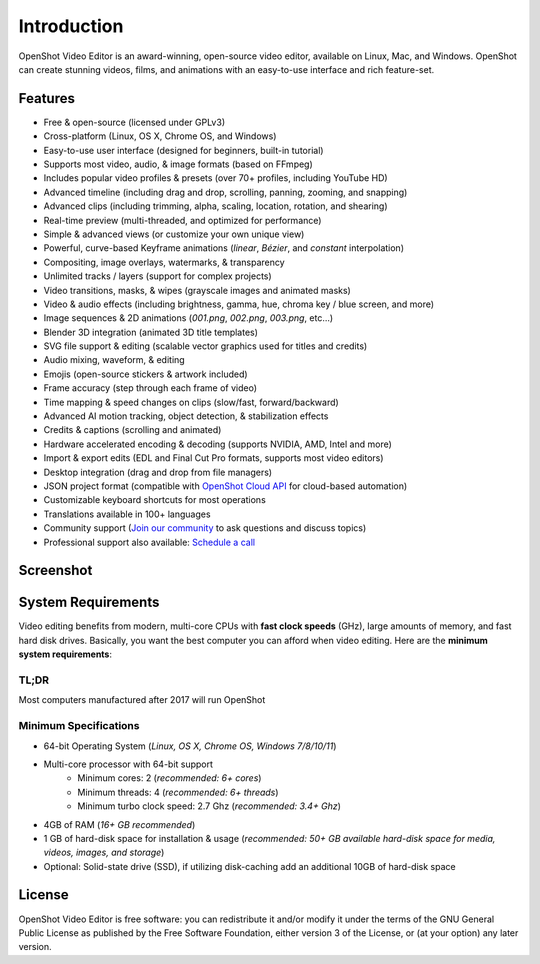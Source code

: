 .. Copyright (c) 2008-2016 OpenShot Studios, LLC
 (http://www.openshotstudios.com). This file is part of
 OpenShot Video Editor (http://www.openshot.org), an open-source project
 dedicated to delivering high quality video editing and animation solutions
 to the world.

.. OpenShot Video Editor is free software: you can redistribute it and/or modify
 it under the terms of the GNU General Public License as published by
 the Free Software Foundation, either version 3 of the License, or
 (at your option) any later version.

.. OpenShot Video Editor is distributed in the hope that it will be useful,
 but WITHOUT ANY WARRANTY; without even the implied warranty of
 MERCHANTABILITY or FITNESS FOR A PARTICULAR PURPOSE.  See the
 GNU General Public License for more details.

.. You should have received a copy of the GNU General Public License
 along with OpenShot Library.  If not, see <http://www.gnu.org/licenses/>.

Introduction
============

OpenShot Video Editor is an award-winning, open-source video editor, available on
Linux, Mac, and Windows. OpenShot can create stunning videos, films, and animations with an
easy-to-use interface and rich feature-set.

Features
--------
* Free & open-source (licensed under GPLv3)
* Cross-platform (Linux, OS X, Chrome OS, and Windows)
* Easy-to-use user interface (designed for beginners, built-in tutorial)
* Supports most video, audio, & image formats (based on FFmpeg)
* Includes popular video profiles & presets (over 70+ profiles, including YouTube HD)
* Advanced timeline (including drag and drop, scrolling, panning, zooming, and snapping)
* Advanced clips (including trimming, alpha, scaling, location, rotation, and shearing)
* Real-time preview (multi-threaded, and optimized for performance)
* Simple & advanced views (or customize your own unique view)
* Powerful, curve-based Keyframe animations (`linear`, `Bézier`, and `constant` interpolation)
* Compositing, image overlays, watermarks, & transparency
* Unlimited tracks / layers (support for complex projects)
* Video transitions, masks, & wipes (grayscale images and animated masks)
* Video & audio effects (including brightness, gamma, hue, chroma key / blue screen, and more)
* Image sequences & 2D animations (`001.png`, `002.png`, `003.png`, etc...)
* Blender 3D integration (animated 3D title templates)
* SVG file support & editing (scalable vector graphics used for titles and credits)
* Audio mixing, waveform, & editing
* Emojis (open-source stickers & artwork included)
* Frame accuracy (step through each frame of video)
* Time mapping & speed changes on clips (slow/fast, forward/backward)
* Advanced AI motion tracking, object detection, & stabilization effects
* Credits & captions (scrolling and animated)
* Hardware accelerated encoding & decoding (supports NVIDIA, AMD, Intel and more)
* Import & export edits (EDL and Final Cut Pro formats, supports most video editors)
* Desktop integration (drag and drop from file managers)
* JSON project format (compatible with `OpenShot Cloud API <https://www.openshot.org/cloud-api/>`_ for cloud-based automation)
* Customizable keyboard shortcuts for most operations
* Translations available in 100+ languages
* Community support (`Join our community <https://openshot.org/forum/>`_ to ask questions and discuss topics)
* Professional support also available: `Schedule a call <https://calendly.com/openshot-support/desktop>`_

Screenshot
----------
.. image:: images/ui-example.jpg

System Requirements
-------------------
Video editing benefits from modern, multi-core CPUs with **fast clock speeds** (GHz), large amounts of memory,
and fast hard disk drives. Basically, you want the best computer you can afford when video editing. Here are the
**minimum system requirements**:

TL;DR
^^^^^
Most computers manufactured after 2017 will run OpenShot

Minimum Specifications
^^^^^^^^^^^^^^^^^^^^^^
- 64-bit Operating System (*Linux, OS X, Chrome OS, Windows 7/8/10/11*)
- Multi-core processor with 64-bit support
    - Minimum cores: 2 (*recommended: 6+ cores*)
    - Minimum threads: 4 (*recommended: 6+ threads*)
    - Minimum turbo clock speed: 2.7 Ghz (*recommended: 3.4+ Ghz*)
- 4GB of RAM (*16+ GB recommended*)
- 1 GB of hard-disk space for installation & usage (*recommended: 50+ GB available hard-disk space for media, videos, images, and storage*)
- Optional: Solid-state drive (SSD), if utilizing disk-caching add an additional 10GB of hard-disk space

License
-------
OpenShot Video Editor is free software: you can redistribute it and/or modify
it under the terms of the GNU General Public License as published by
the Free Software Foundation, either version 3 of the License, or
(at your option) any later version.
